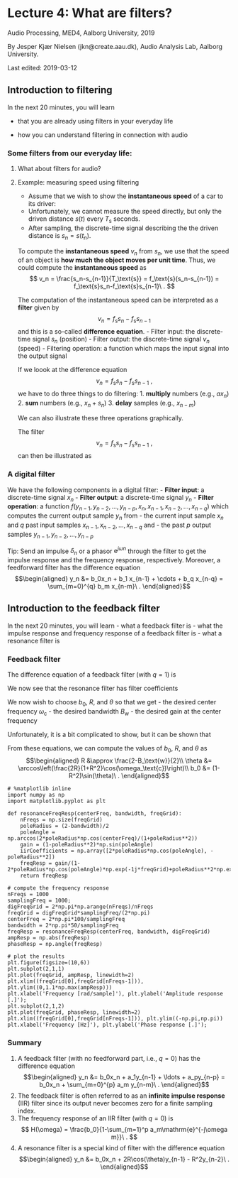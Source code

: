 * Lecture 4: What are filters?
  :PROPERTIES:
  :CUSTOM_ID: lecture-4-what-are-filters
  :END:

Audio Processing, MED4, Aalborg University, 2019

By Jesper Kjær Nielsen (jkn@create.aau.dk), Audio Analysis Lab, Aalborg
University.

Last edited: 2019-03-12


** Introduction to filtering
   :PROPERTIES:
   :CUSTOM_ID: introduction-to-filtering
   :END:

In the next 20 minutes, you will learn 

- that you are already using filters in your everyday life 

- how you can understand filtering in connection with audio

*** Some filters from our everyday life:
    :PROPERTIES:
    :CUSTOM_ID: some-filters-from-our-everyday-life
    :END:

#+BEGIN_HTML
  <center>
#+END_HTML

#+BEGIN_HTML
  </center>
#+END_HTML

#+BEGIN_HTML
  <center>
#+END_HTML

#+BEGIN_HTML
  </center>
#+END_HTML

#+BEGIN_HTML
  <center>
#+END_HTML

#+BEGIN_HTML
  </center>
#+END_HTML

**** What about filters for audio?
     :PROPERTIES:
     :CUSTOM_ID: what-about-filters-for-audio
     :END:

#+BEGIN_HTML
  <center>
#+END_HTML

#+BEGIN_HTML
  </center>
#+END_HTML

#+BEGIN_HTML
  <center>
#+END_HTML

#+BEGIN_HTML
  </center>
#+END_HTML

#+BEGIN_HTML
  <center>
#+END_HTML

#+BEGIN_HTML
  </center>
#+END_HTML

#+BEGIN_HTML
  <center>
#+END_HTML

#+BEGIN_HTML
  </center>
#+END_HTML

**** Example: measuring speed using filtering
     :PROPERTIES:
     :CUSTOM_ID: example-measuring-speed-using-filtering
     :END:

#+BEGIN_HTML
  <center>
#+END_HTML

#+BEGIN_HTML
  </center>
#+END_HTML

- Assume that we wish to show the *instantaneous speed* of a car to its
  driver:
- Unfortunately, we cannot measure the speed directly, but only the
  driven distance $s(t)$ every $T_\text{s}$ seconds.
- After sampling, the discrete-time signal describing the the driven
  distance is $s_n=s(t_n)$.

#+BEGIN_HTML
  <center>
#+END_HTML

#+BEGIN_HTML
  </center>
#+END_HTML

To compute the *instantaneous speed* $v_n$ from $s_n$, we use that the
speed of an object is *how much the object moves per unit time*. Thus,
we could compute the *instantaneous speed* as $$
    v_n = \frac{s_n-s_{n-1}}{T_\text{s}} = f_\text{s}(s_n-s_{n-1}) = f_\text{s}s_n-f_\text{s}s_{n-1}\ .
$$

#+BEGIN_HTML
  <center>
#+END_HTML

#+BEGIN_HTML
  </center>
#+END_HTML

The computation of the instantaneous speed can be interpreted as a
*filter* given by $$
    v_n = f_\text{s}s_n-f_\text{s}s_{n-1}
$$ and this is a so-called *difference equation*. - Filter input: the
discrete-time signal $s_n$ (position) - Filter output: the discrete-time
signal $v_n$ (speed) - Filtering operation: a function which maps the
input signal into the output signal

If we loook at the difference equation $$
    v_n = f_\text{s}s_n-f_\text{s}s_{n-1}\ ,
$$ we have to do three things to do filtering: 1. *multiply* numbers
(e.g., $ax_n$) 2. *sum* numbers (e.g., $x_n+s_n$) 3. *delay* samples
(e.g., $x_{n-m}$)

We can also illustrate these three operations graphically.

#+BEGIN_HTML
  <center>
#+END_HTML

#+BEGIN_HTML
  </center>
#+END_HTML

The filter $$
    v_n = f_\text{s}s_n-f_\text{s}s_{n-1}\ ,
$$ can then be illustrated as

#+BEGIN_HTML
  <center>
#+END_HTML

#+BEGIN_HTML
  </center>
#+END_HTML

*** A digital filter
    :PROPERTIES:
    :CUSTOM_ID: a-digital-filter
    :END:

We have the following components in a digital filter: - *Filter input*:
a discrete-time signal $x_n$ - *Filter output*: a discrete-time signal
$y_n$ - *Filter operation*: a function
$f(y_{n-1}, y_{n-2}, \ldots, y_{n-p}, x_n, x_{n-1}, x_{n-2}, \ldots, x_{n-q})$
which computes the current output sample $y_n$ from - the current input
sample $x_n$ and $q$ past input samples
$x_{n-1}, x_{n-2}, \ldots, x_{n-q}$ and - the past $p$ output samples
$y_{n-1}, y_{n-2}, \ldots, y_{n-p}$

#+BEGIN_HTML
  <center>
#+END_HTML

#+BEGIN_HTML
  </center>
#+END_HTML

Tip: Send an impulse $\delta_n$ or a phasor $\mathrm{e}^{j\omega n}$
through the filter to get the impulse response and the frequency
response, respectively. Moreover, a feedforward filter has the
difference equation \begin{align}
    y_n &= b_0x_n + b_1 x_{n-1} + \cdots + b_q x_{n-q} = \sum_{m=0}^{q} b_m x_{n-m}\ .
\end{align}

** Introduction to the feedback filter
   :PROPERTIES:
   :CUSTOM_ID: introduction-to-the-feedback-filter
   :END:

In the next 20 minutes, you will learn - what a feedback filter is -
what the impulse response and frequency response of a feedback filter
is - what a resonance filter is

*** Feedback filter
    :PROPERTIES:
    :CUSTOM_ID: feedback-filter
    :END:

The difference equation of a feedback filter (with $q=1$) is
\begin{align}
    y_n &= b_0x_n + a_1y_{n-1} + \ldots + a_py_{n-p} = b_0x_n + \sum_{m=0}^{p} a_m y_{n-m}
\end{align} where - $x_n$ is the input signal - $y_n$ is the output
signal - $b_0, a_1, a_2, \ldots, a_p$ are *filter coefficients* - we
often refer to the past values $y_{n-1}, y_{n-2}, \ldots, y_{n-p}$ as
the *filter state*.

--------------

Note that general feedback filters can have $q>1$, but we wait with this
general case until lecture 6.

#+BEGIN_HTML
  <center>
#+END_HTML

#+BEGIN_HTML
  </center>
#+END_HTML

*** Impulse response of a feedback filter
    :PROPERTIES:
    :CUSTOM_ID: impulse-response-of-a-feedback-filter
    :END:

**** Example: a simple filter
     :PROPERTIES:
     :CUSTOM_ID: example-a-simple-filter
     :END:

Let us look at the filter $$
    y_n = x_n+a_1 y_{n-1}\ .
$$ Thus, we have - $p=0$ and $q=1$ - $b_0=1$ - the filter state is
$y_{n-1}$

Let us try to send an impulse $$
    \delta_n = \begin{cases}
        1 & n=0\\
        0 & \text{otherwise}
    \end{cases}
$$ through the filter.

When we set $x_n=\delta_n$, we get the impulse response $h_n=y_n$ given
by $$
    h_n = \begin{cases}
        a_1^n & n\geq 0\\
        0 & \text{otherwise}
    \end{cases}\ .
$$ Note that $h_n$ never becones zero for $n\geq 0$. Therefore, feedback
filters are referred to as *infinite impulse response* (IIR) filters. -
Unlike an FIR filter, the impulse response of a general IIR filter is
not simply linked to the filter coefficients.

#+BEGIN_SRC ipython 
  %matplotlib inline
  import numpy as np
  import matplotlib.pyplot as plt

  def iirFiltering(filterCoefficients, inputSignal, filterState=None):
      # NOTE: this is only a special case of an IIR filter where the there is no feedforward part,
      # except for x_n which is unscaled (i.e., p=0 and b_0=1).
      nData = np.size(inputSignal)
      iirFilterOrder = np.size(filterCoefficients)
      # set the filter state to zeros if not specified
      if filterState is None:
          filterState = np.zeros(iirFilterOrder)
      # do the filtering
      outputSignal = np.zeros(nData)
      for n in np.arange(nData):
          outputSignal[n] = inputSignal[n]
          for m in np.arange(iirFilterOrder):
              outputSignal[n] = outputSignal[n] + \
                  filterCoefficients[m]*filterState[m]
          filterState = np.r_[outputSignal[n],filterState[0:iirFilterOrder-1]]
      return outputSignal, filterState
#+END_SRC

#+BEGIN_SRC ipython 
  # compute the impulse response
  nData = 25
  impulse = np.r_[1, np.zeros(nData-1)]
  samplingIndices = np.arange(nData)
  filterCoefficients = np.array([0.8])
  impulseResponse, filterState = iirFiltering(filterCoefficients, impulse)
  # plot the results
  plt.figure(figsize=(10,6))
  plt.stem(samplingIndices, impulse,'b', markerfmt='bo', label="$\delta_n$")
  plt.stem(samplingIndices, impulseResponse, 'r', markerfmt='rx', label="$h_n$")
  plt.legend()
  plt.xlim((samplingIndices[0]-0.1,samplingIndices[nData-1])),
  plt.ylim((np.minimum(np.min(impulseResponse),0),np.max(impulseResponse)))
  plt.xlabel('Sampling index [.]'), plt.ylabel('Amplitude [.]');
#+END_SRC

*** Frequency response of a feedback filter
    :PROPERTIES:
    :CUSTOM_ID: frequency-response-of-a-feedback-filter
    :END:

**** Example: a resonance filter
     :PROPERTIES:
     :CUSTOM_ID: example-a-resonance-filter
     :END:

Let us look at the filter $$
    y_n = b_0x_n+a_1 y_{n-1}+a_2 y_{n-2}\ .
$$ Thus, we have - $p=2$ and $q=0$ - the filter state is
$y_{n-1}, y_{n-2}$

For particular values of the filter coefficients, we obtain a *resonance
filter* which we will talk more about later.

Let us now try to send the phasor $\mathrm{e}^{j\omega n}$ through the
filter.

We set $x_n=\mathrm{e}^{j\omega n}$ and get \begin{align}
    y_n &= b_0\mathrm{e}^{j\omega n} +a_1 y_{n-1}+a_2 y_{n-2}
\end{align} which we can rewrite as $$
    b_0\mathrm{e}^{j\omega n} = y_n - a_1 y_{n-1} - a_2 y_{n-2}\ .
$$

If we guess that the output signal is a multipication of the input
phasor and the frequency response, i.e.,
$y_n=H(\omega)\mathrm{e}^{j\omega n}$, we obtain \begin{align}
    b_0\mathrm{e}^{j\omega n} &= H(\omega)\mathrm{e}^{j\omega n} - a_1 H(\omega)\mathrm{e}^{j\omega (n-1)} - a_2 H(\omega)\mathrm{e}^{j\omega (n-2)}\\
    &= (1-a_1\mathrm{e}^{-j\omega }-a_2\mathrm{e}^{-j2\omega})H(\omega)\mathrm{e}^{j\omega n}
\end{align} from which we get that $$
    H(\omega) = \frac{b_0}{1-a_1\mathrm{e}^{-j\omega }-a_2\mathrm{e}^{-j2\omega}}\ .
$$ The amplitude response $|H(\omega)|$ and the phase response
$\angle H(\omega)$ are defined in exactly the same way as for the
feedforward filter.

**** Frequency response of a general feedback filter
     :PROPERTIES:
     :CUSTOM_ID: frequency-response-of-a-general-feedback-filter
     :END:

A filter with the difference equation \begin{align}
    y_n &= b_0x_n + a_1y_{n-1} + \ldots + a_py_{n-q} = b_0x_0 + \sum_{m=0}^{p} a_m y_{n-m}
\end{align} has the frequency response $$
    H(\omega) = \frac{b_0}{1-\sum_{m=1}^p a_m\mathrm{e}^{-j\omega m}}\ .
$$

*** Resonance filter
    :PROPERTIES:
    :CUSTOM_ID: resonance-filter
    :END:

Assume that we can write the frequency response of a feedback filter as
$$
    H(\omega) = \frac{b_0}{(1-p_1\mathrm{e}^{-j\omega})(1-p_1^*\mathrm{e}^{-j\omega})}
$$ where $p_1$ is a so-called *pole* which we are going to talk more
about in lecture 6.

A pole is a complex number so we can write it in a polar form as
\begin{align}
    p_1 &= R\mathrm{e}^{j\theta}\\
    p_1^* &= R\mathrm{e}^{-j\theta}
\end{align} where $R$ is the magnitude and $\theta$ an angle.

If we insert these expression for $p_1$ and $p_1^*$ in the frequency
response, we obtain \begin{align}
    H(\omega) &= \frac{b_0}{(1-R\mathrm{e}^{j\theta}\mathrm{e}^{-j\omega})(1-R\mathrm{e}^{-j\theta}\mathrm{e}^{-j\omega})}\\
    &= \frac{b_0}{1-2R\cos(\theta)\mathrm{e}^{-j\omega}+R^2\mathrm{e}^{-j2\omega}}\ .
\end{align}

We now see that the resonance filter has filter coefficients
\begin{align}
    a_1 &= 2R\cos(\theta)\\
    a_2 &= -R^2\ .
\end{align}

#+BEGIN_HTML
  <center>
#+END_HTML

#+BEGIN_HTML
  </center>
#+END_HTML

We now wish to choose $b_0$, $R$, and $\theta$ so that we get - the
desired center frequency $\omega_\text{c}$ - the desired bandwidth
$B_\text{w}$ - the desired gain at the center frequency

Unfortunately, it is a bit complicated to show, but it can be shown that
\begin{align}
    \omega_\text{c} &= \arccos\left(\frac{1+R^2}{2R}\cos(\theta)\right)\ ,\quad\text{if }\cos(\theta)\leq\frac{2R}{1+R^2}\\
    B_\text{w} &\approx 2-2R\\
    b_0 &= (1-R^2)\sin(\theta)\ .
\end{align}

From these equations, we can compute the values of $b_0$, $R$, and
$\theta$ as \begin{align}
    R &\approx \frac{2-B_\text{w}}{2}\\
    \theta &= \arccos\left(\frac{2R}{1+R^2}\cos(\omega_\text{c})\right)\\
    b_0 &= (1-R^2)\sin(\theta)\ .
\end{align}

#+BEGIN_SRC ipython 
  # %matplotlib inline
  import numpy as np
  import matplotlib.pyplot as plt

  def resonanceFreqResp(centerFreq, bandwidth, freqGrid):
      nFreqs = np.size(freqGrid)
      poleRadius = (2-bandwidth)/2
      poleAngle = np.arccos(2*poleRadius*np.cos(centerFreq)/(1+poleRadius**2))
      gain = (1-poleRadius**2)*np.sin(poleAngle)
      iirCoefficients = np.array([2*poleRadius*np.cos(poleAngle), -poleRadius**2])
      freqResp = gain/(1-2*poleRadius*np.cos(poleAngle)*np.exp(-1j*freqGrid)+poleRadius**2*np.exp(-1j*2*freqGrid))
      return freqResp
#+END_SRC

#+BEGIN_SRC ipython 
  # compute the frequency response
  nFreqs = 1000
  samplingFreq = 1000;
  digFreqGrid = 2*np.pi*np.arange(nFreqs)/nFreqs
  freqGrid = digFreqGrid*samplingFreq/(2*np.pi)
  centerFreq = 2*np.pi*100/samplingFreq
  bandwidth = 2*np.pi*50/samplingFreq
  freqResp = resonanceFreqResp(centerFreq, bandwidth, digFreqGrid)
  ampResp = np.abs(freqResp)
  phaseResp = np.angle(freqResp)
#+END_SRC

#+BEGIN_SRC ipython 
  # plot the results
  plt.figure(figsize=(10,6))
  plt.subplot(2,1,1)
  plt.plot(freqGrid, ampResp, linewidth=2)
  plt.xlim((freqGrid[0],freqGrid[nFreqs-1])), plt.ylim((0,1.1*np.max(ampResp)))
  plt.xlabel('Frequency [rad/sample]'), plt.ylabel('Amplitude response [.]');
  plt.subplot(2,1,2)
  plt.plot(freqGrid, phaseResp, linewidth=2)
  plt.xlim((freqGrid[0],freqGrid[nFreqs-1])), plt.ylim((-np.pi,np.pi))
  plt.xlabel('Frequency [Hz]'), plt.ylabel('Phase response [.]');
#+END_SRC

*** Summary
    :PROPERTIES:
    :CUSTOM_ID: summary
    :END:

1. A feedback filter (with no feedforward part, i.e., $q=0$) has the
   difference equation \begin{align}
    y_n &= b_0x_n + a_1y_{n-1} + \ldots + a_py_{n-p} = b_0x_n + \sum_{m=0}^{p} a_m y_{n-m}\ .
   \end{align}
2. The feedback filter is often referred to as an *infinite impulse
   response* (IIR) filter since its output never becomes zero for a
   finite sampling index.
3. The frequency response of an IIR filter (with $q=0$) is $$
    H(\omega) = \frac{b_0}{1-\sum_{m=1}^p a_m\mathrm{e}^{-j\omega m}}\ .
   $$
4. A resonance filter is a special kind of filter with the difference
   equation \begin{align}
    y_n &= b_0x_n + 2R\cos(\theta)y_{n-1} - R^2y_{n-2}\ .
   \end{align}
